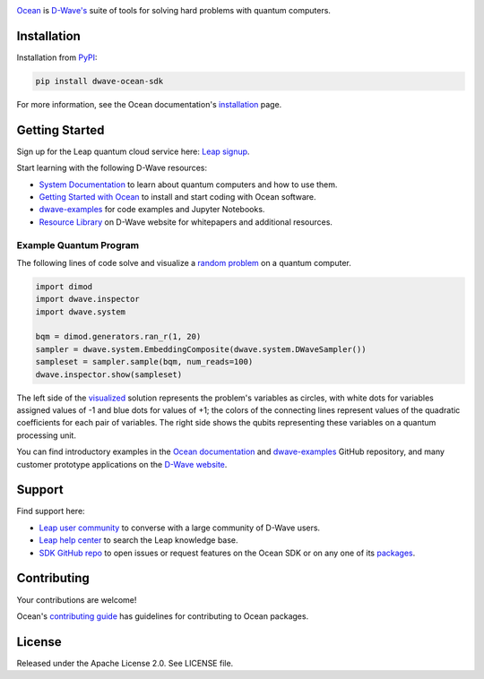 .. image:: docs/_static/Ocean_SDK_Banner.png

.. image:: https://img.shields.io/pypi/v/dwave-ocean-sdk.svg
    :target: https://pypi.python.org/pypi/dwave-ocean-sdk

.. image:: https://img.shields.io/pypi/pyversions/dwave-ocean-sdk.svg
    :target: https://pypi.python.org/pypi/dwave-ocean-sdk

.. image:: https://readthedocs.com/projects/d-wave-systems-dwave-ocean-sdk/badge
    :target: https://docs.ocean.dwavesys.com

.. image:: https://circleci.com/gh/dwavesystems/dwave-ocean-sdk.svg?style=svg
    :target: https://circleci.com/gh/dwavesystems/dwave-ocean-sdk

.. index-start-marker

`Ocean <https://docs.ocean.dwavesys.com/en/stable>`_ is
`D-Wave's <https://www.dwavesys.com>`_ suite of tools for solving hard problems
with quantum computers.

.. index-end-marker

Installation
============

.. installation-start-marker

Installation from `PyPI <https://pypi.org/project/dwave-ocean-sdk/>`_:

.. code-block:: bash

    pip install dwave-ocean-sdk

For more information, see the Ocean documentation's
`installation <https://docs.ocean.dwavesys.com/en/stable/overview/install.html>`_
page.

.. installation-end-marker

Getting Started
===============

Sign up for the Leap quantum cloud service here:
`Leap signup <https://cloud.dwavesys.com/leap/signup>`_. 

Start learning with the following D-Wave resources:

* `System Documentation <https://docs.dwavesys.com/docs/latest/index.html>`_ to
  learn about quantum computers and how to use them.

* `Getting Started with Ocean <https://docs.ocean.dwavesys.com/en/stable/getting_started.html>`_
  to install and start coding with Ocean software.

* `dwave-examples <https://github.com/dwave-examples>`_ for code examples
  and Jupyter Notebooks.

* `Resource Library <https://www.dwavesys.com/learn/resource-library>`_ on
  D-Wave website for whitepapers and additional resources.

Example Quantum Program
-----------------------

The following lines of code solve and visualize a
`random <https://docs.ocean.dwavesys.com/en/stable/docs_dimod/reference/generators.html>`_
`problem <https://docs.ocean.dwavesys.com/en/stable/concepts/bqm.html>`_
on a quantum computer.

.. code-block:: python

  import dimod
  import dwave.inspector
  import dwave.system

  bqm = dimod.generators.ran_r(1, 20)
  sampler = dwave.system.EmbeddingComposite(dwave.system.DWaveSampler())
  sampleset = sampler.sample(bqm, num_reads=100)
  dwave.inspector.show(sampleset)

The left side of the
`visualized <https://docs.ocean.dwavesys.com/en/stable/docs_inspector/intro.html>`_
solution represents the problem's variables as circles, with white dots for
variables assigned values of -1 and blue dots for values of +1; the colors of the
connecting lines represent values of the quadratic coefficients for each pair of
variables. The right side shows the qubits representing these variables on a
quantum processing unit.

.. image:: docs/_static/inspector_bqm_ran_r_20.png

You can find introductory examples in the
`Ocean documentation <https://docs.ocean.dwavesys.com/en/stable/getting_started.html>`_
and `dwave-examples <https://github.com/dwave-examples>`_ GitHub repository, and
many customer prototype applications on the
`D-Wave website <https://www.dwavesys.com/learn/featured-applications/>`_.

Support
=======

Find support here:

* `Leap user community <https://support.dwavesys.com/hc/en-us/community/topics>`_
  to converse with a large community of D-Wave users.
* `Leap help center <https://support.dwavesys.com/hc/en-us>`_
  to search the Leap knowledge base.
* `SDK GitHub repo <https://github.com/dwavesystems/dwave-ocean-sdk/issues>`_ to
  open issues or request features on the Ocean SDK or on any one of its
  `packages <https://github.com/dwavesystems>`_.

Contributing
============

Your contributions are welcome!

Ocean's `contributing guide <https://docs.ocean.dwavesys.com/en/stable/contributing.html>`_
has guidelines for contributing to Ocean packages.

License
=======

Released under the Apache License 2.0. See LICENSE file.
